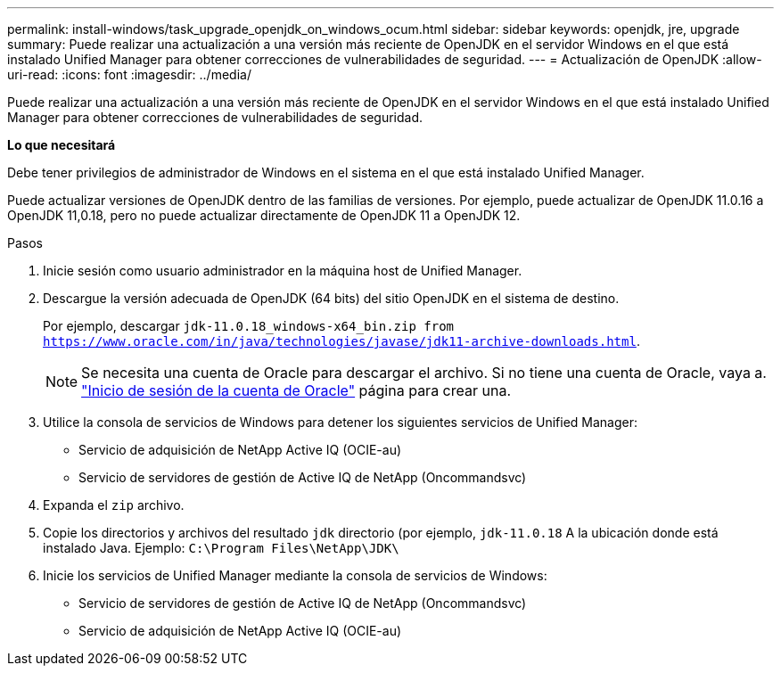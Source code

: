 ---
permalink: install-windows/task_upgrade_openjdk_on_windows_ocum.html 
sidebar: sidebar 
keywords: openjdk, jre, upgrade 
summary: Puede realizar una actualización a una versión más reciente de OpenJDK en el servidor Windows en el que está instalado Unified Manager para obtener correcciones de vulnerabilidades de seguridad. 
---
= Actualización de OpenJDK
:allow-uri-read: 
:icons: font
:imagesdir: ../media/


[role="lead"]
Puede realizar una actualización a una versión más reciente de OpenJDK en el servidor Windows en el que está instalado Unified Manager para obtener correcciones de vulnerabilidades de seguridad.

*Lo que necesitará*

Debe tener privilegios de administrador de Windows en el sistema en el que está instalado Unified Manager.

Puede actualizar versiones de OpenJDK dentro de las familias de versiones. Por ejemplo, puede actualizar de OpenJDK 11.0.16 a OpenJDK 11,0.18, pero no puede actualizar directamente de OpenJDK 11 a OpenJDK 12.

.Pasos
. Inicie sesión como usuario administrador en la máquina host de Unified Manager.
. Descargue la versión adecuada de OpenJDK (64 bits) del sitio OpenJDK en el sistema de destino.
+
Por ejemplo, descargar `jdk-11.0.18_windows-x64_bin.zip from https://www.oracle.com/in/java/technologies/javase/jdk11-archive-downloads.html`.

+

NOTE:  Se necesita una cuenta de Oracle para descargar el archivo. Si no tiene una cuenta de Oracle, vaya a. link:https://login.oracle.com/mysso/signon.jsp?request_id=007["Inicio de sesión de la cuenta de Oracle"] página para crear una.

. Utilice la consola de servicios de Windows para detener los siguientes servicios de Unified Manager:
+
** Servicio de adquisición de NetApp Active IQ (OCIE-au)
** Servicio de servidores de gestión de Active IQ de NetApp (Oncommandsvc)


. Expanda el `zip` archivo.
. Copie los directorios y archivos del resultado `jdk` directorio (por ejemplo, `jdk-11.0.18` A la ubicación donde está instalado Java. Ejemplo: `C:\Program Files\NetApp\JDK\`
. Inicie los servicios de Unified Manager mediante la consola de servicios de Windows:
+
** Servicio de servidores de gestión de Active IQ de NetApp (Oncommandsvc)
** Servicio de adquisición de NetApp Active IQ (OCIE-au)



